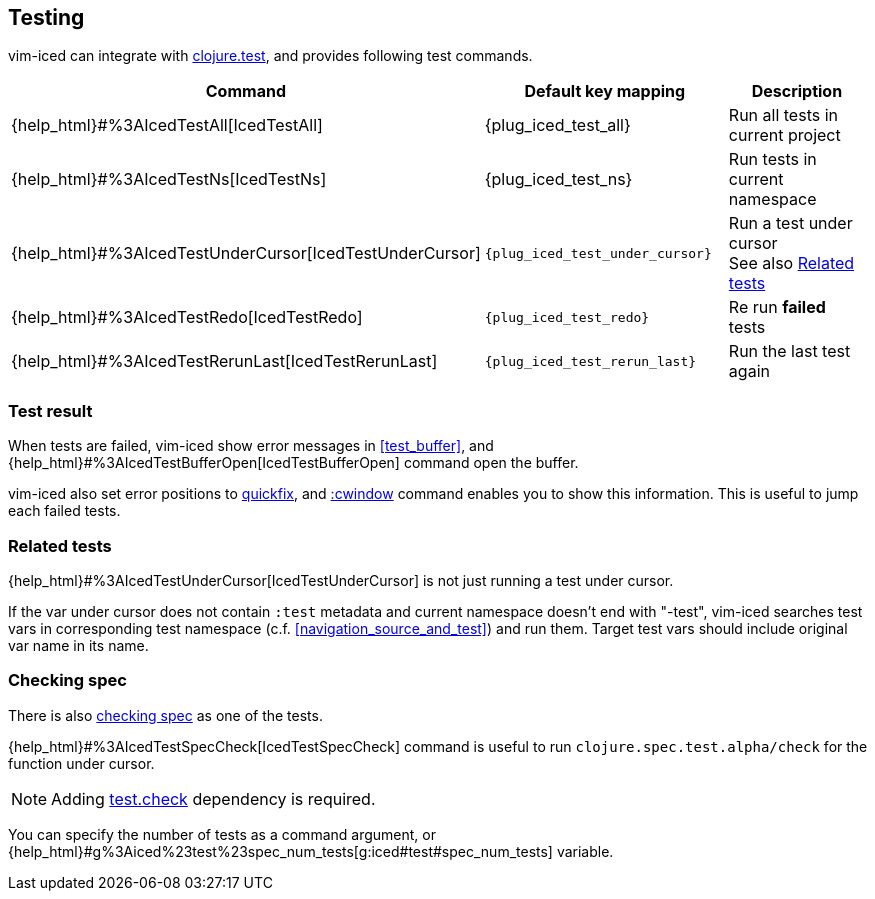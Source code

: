 == Testing [[testing]]

vim-iced can integrate with https://clojure.github.io/clojure/clojure.test-api.html[clojure.test], and provides following test commands.

|===
| Command | Default key mapping | Description

| {help_html}#%3AIcedTestAll[IcedTestAll]
| {plug_iced_test_all}
| Run all tests in current project

| {help_html}#%3AIcedTestNs[IcedTestNs]
| {plug_iced_test_ns}
| Run tests in current namespace

| {help_html}#%3AIcedTestUnderCursor[IcedTestUnderCursor]
| `{plug_iced_test_under_cursor}`
| Run a test under cursor +
See also <<related_tests>>

| {help_html}#%3AIcedTestRedo[IcedTestRedo]
| `{plug_iced_test_redo}`
| Re run *failed* tests

| {help_html}#%3AIcedTestRerunLast[IcedTestRerunLast]
| `{plug_iced_test_rerun_last}`
| Run the last test again

|===

=== Test result [[test_result]]

When tests are failed, vim-iced show error messages in <<test_buffer>>,
and {help_html}#%3AIcedTestBufferOpen[IcedTestBufferOpen] command open the buffer.

vim-iced also set error positions to https://vim-jp.org/vimdoc-en/quickfix.html[quickfix],
and https://vim-jp.org/vimdoc-en/quickfix.html#:cwindow[:cwindow] command enables you to show this information.
This is useful to jump each failed tests.

=== Related tests [[related_tests]]

{help_html}#%3AIcedTestUnderCursor[IcedTestUnderCursor] is not just running a test under cursor.

If the var under cursor does not contain `:test` metadata and current namespace doesn't end with "-test",
vim-iced searches test vars in corresponding test namespace (c.f. <<navigation_source_and_test>>) and run them.
Target test vars should include original var name in its name.

=== Checking spec [[testing_checking_spec]]

There is also https://clojure.org/guides/spec#_testing[checking spec] as one of the tests.

{help_html}#%3AIcedTestSpecCheck[IcedTestSpecCheck] command is useful to run `clojure.spec.test.alpha/check` for the function under cursor.

[NOTE]
====
Adding https://github.com/clojure/test.check[test.check] dependency is required.
====

You can specify the number of tests as a command argument,
or {help_html}#g%3Aiced%23test%23spec_num_tests[g:iced#test#spec_num_tests] variable.
